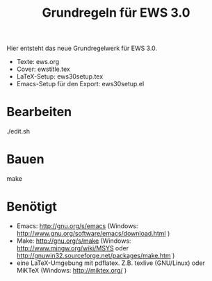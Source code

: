 #+title: Grundregeln für  EWS 3.0

Hier entsteht das neue Grundregelwerk für EWS 3.0.

- Texte: ews.org
- Cover: ewstitle.tex
- LaTeX-Setup: ews30setup.tex
- Emacs-Setup für den Export: ews30setup.el

* Bearbeiten

./edit.sh

* Bauen

make

* Benötigt

- Emacs: http://gnu.org/s/emacs (Windows: http://www.gnu.org/software/emacs/download.html )
- Make: http://gnu.org/s/make (Windows: http://www.mingw.org/wiki/MSYS oder http://gnuwin32.sourceforge.net/packages/make.htm )
- eine LaTeX-Umgebung mit pdflatex. Z.B. texlive (GNU/Linux) oder MiKTeX (Windows: http://miktex.org/ )

